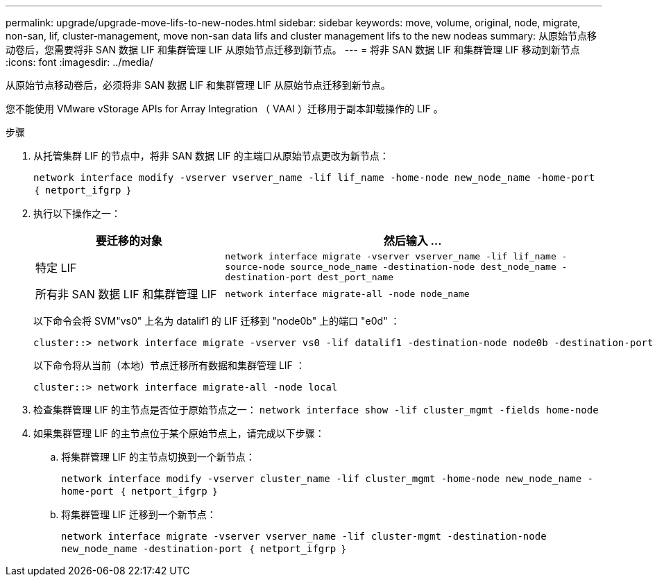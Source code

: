 ---
permalink: upgrade/upgrade-move-lifs-to-new-nodes.html 
sidebar: sidebar 
keywords: move, volume, original, node, migrate, non-san, lif, cluster-management, move non-san data lifs and cluster management lifs to the new nodeas 
summary: 从原始节点移动卷后，您需要将非 SAN 数据 LIF 和集群管理 LIF 从原始节点迁移到新节点。 
---
= 将非 SAN 数据 LIF 和集群管理 LIF 移动到新节点
:icons: font
:imagesdir: ../media/


[role="lead"]
从原始节点移动卷后，必须将非 SAN 数据 LIF 和集群管理 LIF 从原始节点迁移到新节点。

您不能使用 VMware vStorage APIs for Array Integration （ VAAI ）迁移用于副本卸载操作的 LIF 。

.步骤
. 从托管集群 LIF 的节点中，将非 SAN 数据 LIF 的主端口从原始节点更改为新节点：
+
`network interface modify -vserver vserver_name -lif lif_name -home-node new_node_name -home-port ｛ netport_ifgrp ｝`

. 执行以下操作之一：
+
[cols="1,2"]
|===
| 要迁移的对象 | 然后输入 ... 


 a| 
特定 LIF
 a| 
`network interface migrate -vserver vserver_name -lif lif_name -source-node source_node_name -destination-node dest_node_name -destination-port dest_port_name`



 a| 
所有非 SAN 数据 LIF 和集群管理 LIF
 a| 
`network interface migrate-all -node node_name`

|===
+
以下命令会将 SVM"vs0" 上名为 datalif1 的 LIF 迁移到 "node0b" 上的端口 "e0d" ：

+
[listing]
----
cluster::> network interface migrate -vserver vs0 -lif datalif1 -destination-node node0b -destination-port e0d
----
+
以下命令将从当前（本地）节点迁移所有数据和集群管理 LIF ：

+
[listing]
----
cluster::> network interface migrate-all -node local
----
. 检查集群管理 LIF 的主节点是否位于原始节点之一： `network interface show -lif cluster_mgmt -fields home-node`
. 如果集群管理 LIF 的主节点位于某个原始节点上，请完成以下步骤：
+
.. 将集群管理 LIF 的主节点切换到一个新节点：
+
`network interface modify -vserver cluster_name -lif cluster_mgmt -home-node new_node_name -home-port ｛ netport_ifgrp ｝`

.. 将集群管理 LIF 迁移到一个新节点：
+
`network interface migrate -vserver vserver_name -lif cluster-mgmt -destination-node new_node_name -destination-port ｛ netport_ifgrp ｝`




